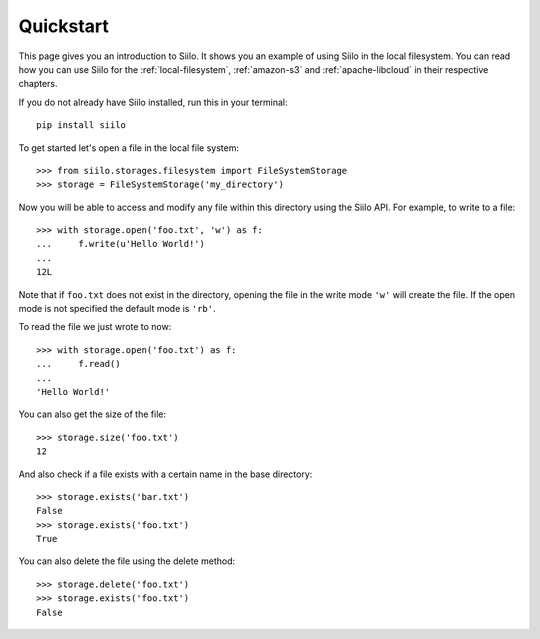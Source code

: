 Quickstart
==========

This page gives you an introduction to Siilo. It shows you an example of using
Siilo in the local filesystem. You can read how you can use Siilo for the
:ref:`local-filesystem`, :ref:`amazon-s3` and :ref:`apache-libcloud` in their
respective chapters.

If you do not already have Siilo installed, run this in your terminal::

    pip install siilo


To get started let's open a file in the local file system::

    >>> from siilo.storages.filesystem import FileSystemStorage
    >>> storage = FileSystemStorage('my_directory')

Now you will be able to access and modify any file within this directory using
the Siilo API. For example, to write to a file::

    >>> with storage.open('foo.txt', 'w') as f:
    ...     f.write(u'Hello World!')
    ...
    12L

Note that if ``foo.txt`` does not exist in the directory, opening the file in
the write mode ``'w'`` will create the file. If the open mode is not specified
the default mode is ``'rb'``.

To read the file we just wrote to now::

    >>> with storage.open('foo.txt') as f:
    ...     f.read()
    ...
    'Hello World!'

You can also get the size of the file::

    >>> storage.size('foo.txt')
    12

And also check if a file exists with a certain name in the base directory::

    >>> storage.exists('bar.txt')
    False
    >>> storage.exists('foo.txt')
    True

You can also delete the file using the delete method::

    >>> storage.delete('foo.txt')
    >>> storage.exists('foo.txt')
    False
